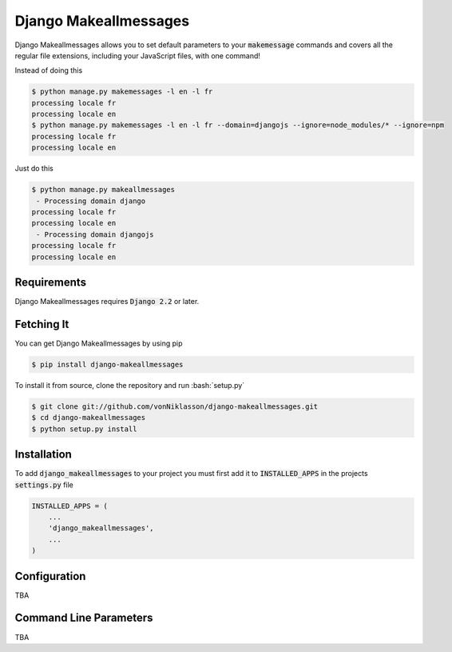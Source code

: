 ========================
 Django Makeallmessages
========================

.. image:: https://img.shields.io/pypi/l/django-makeallmessages.svg
   :target: https://raw.githubusercontent.com/vonNiklasson/django-makeallmessages/develop/LICENSE

.. image:: https://img.shields.io/pypi/v/django-makeallmessages.svg
    :target: https://pypi.python.org/pypi/django-makeallmessages/
    :alt: Latest PyPI version

.. image:: https://img.shields.io/pypi/wheel/django-makeallmessages.svg
    :target: https://pypi.python.org/pypi/django-makeallmessages/
    :alt: Supports Wheel format

.. role:: code(code)
.. role:: bash(code)
   :language: bash
.. role:: python(code)
   :language: python

Django Makeallmessages allows you to set default parameters to your :code:`makemessage` commands and covers all
the regular file extensions, including your JavaScript files, with one command!

Instead of doing this

.. code-block:: bash

    $ python manage.py makemessages -l en -l fr
    processing locale fr
    processing locale en
    $ python manage.py makemessages -l en -l fr --domain=djangojs --ignore=node_modules/* --ignore=npm
    processing locale fr
    processing locale en

Just do this

.. code-block:: bash

    $ python manage.py makeallmessages
     - Processing domain django
    processing locale fr
    processing locale en
     - Processing domain djangojs
    processing locale fr
    processing locale en

Requirements
============

Django Makeallmessages requires :code:`Django 2.2` or later.


Fetching It
===========

You can get Django Makeallmessages by using pip

.. code-block:: bash

    $ pip install django-makeallmessages

To install it from source, clone the repository and run :bash:`setup.py`

.. code-block:: bash

    $ git clone git://github.com/vonNiklasson/django-makeallmessages.git
    $ cd django-makeallmessages
    $ python setup.py install


Installation
============

To add :code:`django_makeallmessages` to your project you must first add it to :code:`INSTALLED_APPS` in the projects :code:`settings.py`
file

.. code-block:: python

    INSTALLED_APPS = (
        ...
        'django_makeallmessages',
        ...
    )


Configuration
=============

TBA


Command Line Parameters
=======================

TBA

